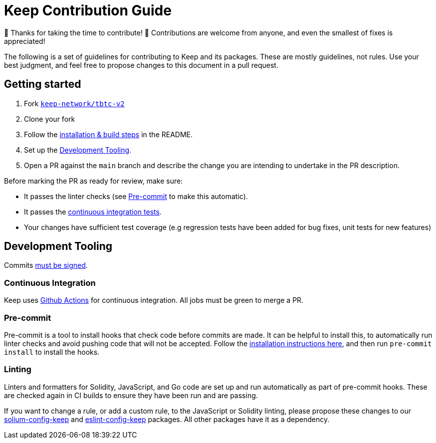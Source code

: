 = Keep Contribution Guide

🎉 Thanks for taking the time to contribute! 🎉 Contributions are welcome from
anyone, and even the smallest of fixes is appreciated!

The following is a set of guidelines for contributing to Keep and its packages.
These are mostly guidelines, not rules. Use your best judgment, and feel free to
propose changes to this document in a pull request.

== Getting started

1. Fork https://github.com/keep-network/tbtc-v2[`keep-network/tbtc-v2`]
2. Clone your fork
3. Follow the
   link:README.adoc#Installation[installation & build steps] in the README.
4. Set up the <<Development Tooling>>.
5. Open a PR against the `main` branch and describe the change you are intending
   to undertake in the PR description.

Before marking the PR as ready for review, make sure:

* It passes the linter checks (see <<Pre-commit>> to make this automatic).
* It passes the https://github.com/keep-network/tbtc-v2/actions[continuous
  integration tests].
* Your changes have sufficient test coverage (e.g regression tests have
  been added for bug fixes, unit tests for new features)

== Development Tooling

Commits
https://help.github.com/en/articles/about-commit-signature-verification[must
be signed].

=== Continuous Integration

Keep uses https://github.com/keep-network/tbtc-v2/actions[Github Actions] for
continuous integration. All jobs must be green to merge a PR.

=== Pre-commit

Pre-commit is a tool to install hooks that check code before commits are made.
It can be helpful to install this, to automatically run linter checks and avoid
pushing code that will not be accepted. Follow the
https://pre-commit.com/[installation instructions here], and then run
`pre-commit install` to install the hooks.

=== Linting

Linters and formatters for Solidity, JavaScript, and Go code are set up and run
automatically as part of pre-commit hooks. These are checked again in CI builds
to ensure they have been run and are passing.

If you want to change a rule, or add a custom rule, to the JavaScript or
Solidity linting, please propose these changes to our
https://github.com/keep-network/solium-config-keep[solium-config-keep] and
https://github.com/keep-network/eslint-config-keep[eslint-config-keep] packages.
All other packages have it as a dependency.
